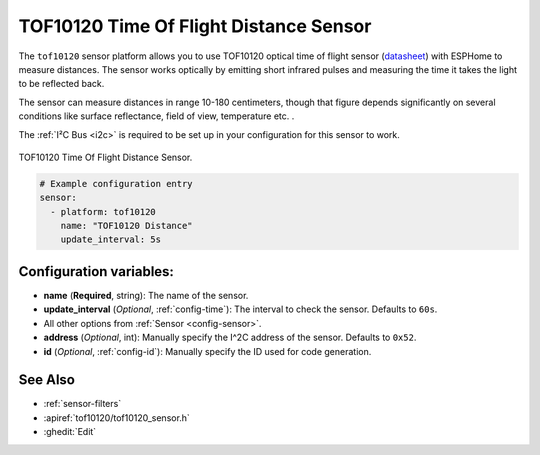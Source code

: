 TOF10120 Time Of Flight Distance Sensor
=======================================

.. seo::
    :description: Instructions for setting up TOF10120 distance sensors in ESPHome.
    :image: vl53l0x.jpg
    :keywords: VL53L0X

The ``tof10120`` sensor platform allows you to use TOF10120 optical time of flight sensor (`datasheet <https://github.com/simpleiot/reference/blob/master/sensors/TOF10120_english.pdf>`__)
with ESPHome to measure distances. The sensor works optically by emitting short infrared pulses
and measuring the time it takes the light to be reflected back.

The sensor can measure distances in range 10-180 centimeters, though that figure depends significantly
on several conditions like surface reflectance, field of view, temperature etc. .

The :ref:`I²C Bus <i2c>` is
required to be set up in your configuration for this sensor to work.

.. figure:: images/tof10120-full.jpg
    :align: center
    :width: 50.0%

    TOF10120 Time Of Flight Distance Sensor.

.. figure:: images/tof10120-ui.png
    :align: center
    :width: 80.0%

.. code-block:: yaml

    # Example configuration entry
    sensor:
      - platform: tof10120
        name: "TOF10120 Distance"
        update_interval: 5s

Configuration variables:
------------------------

- **name** (**Required**, string): The name of the sensor.
- **update_interval** (*Optional*, :ref:`config-time`): The interval to check the
  sensor. Defaults to ``60s``.
- All other options from :ref:`Sensor <config-sensor>`.
- **address** (*Optional*, int): Manually specify the I^2C address of the sensor. Defaults to ``0x52``.
- **id** (*Optional*, :ref:`config-id`): Manually specify the ID used for code generation.

See Also
--------

- :ref:`sensor-filters`
- :apiref:`tof10120/tof10120_sensor.h`
- :ghedit:`Edit`

